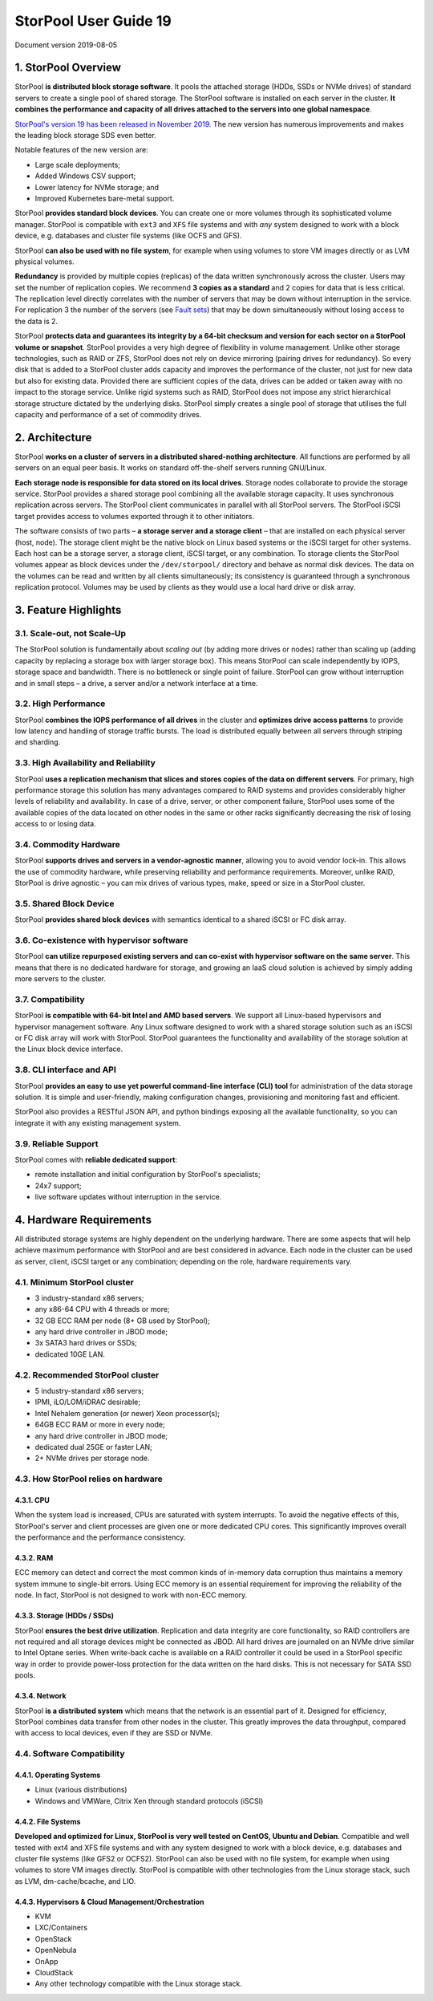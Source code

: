 
StorPool User Guide 19
======================

Document version 2019-08-05

1. StorPool Overview
--------------------

StorPool **is distributed block storage software**. It pools the attached storage (HDDs, SSDs or NVMe drives) of standard servers to create a single pool of shared storage. The StorPool software is installed on each server in the cluster. **It combines the performance and capacity of all drives attached to the servers into one global namespace**.

`StorPool's version 19 has been released in November 2019. <https://storpool.com/news/storpools-new-release-19>`_ The new version has numerous improvements and makes the leading block storage SDS even better. 

Notable features of the new version are:

* Large scale deployments;
* Added Windows CSV support;
* Lower latency for NVMe storage; and
* Improved Kubernetes bare-metal support.

StorPool **provides standard block devices**. You can create one or more volumes through its sophisticated volume manager. StorPool is compatible with ``ext3`` and ``XFS`` file systems and with *any* system designed to work with a block device, e.g. databases and cluster file systems (like OCFS and GFS). 

StorPool **can also be used with no file system**, for example when using volumes to store VM images directly or as LVM physical volumes.

**Redundancy** is provided by multiple copies (replicas) of the data written synchronously across the cluster. Users may set the number of replication copies. We recommend **3 copies as a standard** and 2 copies for data that is less critical. The replication level directly correlates with the number of servers that may be down without interruption in the service. For replication 3 the number of the servers (see `Fault sets <https://kb.storpool.com/user_guides/19.01/user_guide_19.01.html#fault-sets>`_) that may be down simultaneously without losing access to the data is 2.

StorPool **protects data and guarantees its integrity by a 64-bit checksum and version for each sector on a StorPool volume or snapshot**. StorPool provides a very high degree of flexibility in volume management. Unlike other storage technologies, such as RAID or ZFS, StorPool does not rely on device mirroring (pairing drives for redundancy). So every disk that is added to a StorPool cluster adds capacity and improves the performance of the cluster, not just for new data but also for existing data. Provided there are sufficient copies of the data, drives can be added or taken away with no impact to the storage service. Unlike rigid systems such as RAID, StorPool does not impose any strict hierarchical storage structure dictated by the underlying disks. StorPool simply creates a single pool of storage that utilises the full capacity and performance of a set of commodity drives.

2. Architecture
---------------

StorPool **works on a cluster of servers in a distributed shared-nothing architecture**. All functions are performed by all servers on an equal peer basis. It works on standard off-the-shelf servers running GNU/Linux.

**Each storage node is responsible for data stored on its local drives**. Storage nodes collaborate to provide the storage service. StorPool provides a shared storage pool combining all the available storage capacity. It uses synchronous replication across servers. The StorPool client communicates in parallel with all StorPool servers. The StorPool iSCSI target provides access to volumes exported through it to other initiators.

The software consists of two parts – **a storage server and a storage client** – that are installed on each physical server (host, node). The storage client might be the native block on Linux based systems or the iSCSI target for other systems. Each host can be a storage server, a storage client, iSCSI target, or any combination. To storage clients the StorPool volumes appear as block devices under the ``/dev/storpool/`` directory and behave as normal disk devices. The data on the volumes can be read and written by all clients simultaneously; its consistency is guaranteed through a synchronous replication protocol. Volumes may be used by clients as they would use a local hard drive or disk array.


3. Feature Highlights
---------------------

3.1. Scale-out, not Scale-Up
^^^^^^^^^^^^^^^^^^^^^^^^^^^^

The StorPool solution is fundamentally about *scaling out* (by adding more drives or nodes) rather than scaling up (adding capacity by replacing a storage box with larger storage box). This means StorPool can scale independently by IOPS, storage space and bandwidth. There is no bottleneck or single point of failure. StorPool can grow without interruption and in small steps – a drive, a server and/or a network interface at a time.

3.2. High Performance
^^^^^^^^^^^^^^^^^^^^^

StorPool **combines the IOPS performance of all drives** in the cluster and **optimizes drive access patterns** to provide low latency and handling of storage traffic bursts. The load is distributed equally between all servers through striping and sharding.

3.3. High Availability and Reliability
^^^^^^^^^^^^^^^^^^^^^^^^^^^^^^^^^^^^^^

StorPool **uses a replication mechanism that slices and stores copies of the data on different servers**. For primary, high performance storage this solution has many advantages compared to RAID systems and provides considerably higher levels of reliability and availability. In case of a drive, server, or other component failure, StorPool uses some of the available copies of the data located on other nodes in the same or other racks significantly decreasing the risk of losing access to or losing data.

3.4. Commodity Hardware
^^^^^^^^^^^^^^^^^^^^^^^

StorPool **supports drives and servers in a vendor-agnostic manner**, allowing you to avoid vendor lock-in. This allows the use of commodity hardware, while preserving reliability and performance requirements. Moreover, unlike RAID, StorPool is drive agnostic – you can mix drives of various types, make, speed or size in a StorPool cluster.

3.5. Shared Block Device
^^^^^^^^^^^^^^^^^^^^^^^^

StorPool **provides shared block devices** with semantics identical to a shared iSCSI or FC disk array.

3.6. Co-existence with hypervisor software
^^^^^^^^^^^^^^^^^^^^^^^^^^^^^^^^^^^^^^^^^^

StorPool **can utilize repurposed existing servers and can co-exist with hypervisor software on the same server**. This means that there is no dedicated hardware for storage, and growing an IaaS cloud solution is achieved by simply adding more servers to the cluster.

3.7. Compatibility
^^^^^^^^^^^^^^^^^^

StorPool **is compatible with 64-bit Intel and AMD based servers**. We support all Linux-based hypervisors and hypervisor management software. Any Linux software designed to work with a shared storage solution such as an iSCSI or FC disk array will work with StorPool. StorPool guarantees the functionality and availability of the storage solution at the Linux block device interface.

3.8. CLI interface and API
^^^^^^^^^^^^^^^^^^^^^^^^^^

StorPool **provides an easy to use yet powerful command-line interface (CLI) tool** for administration of the data storage solution. It is simple and user-friendly, making configuration changes, provisioning and monitoring fast and efficient.

StorPool also provides a RESTful JSON API, and python bindings exposing all the available functionality, so you can integrate it with any existing management system.

3.9. Reliable Support
^^^^^^^^^^^^^^^^^^^^^

StorPool comes with **reliable dedicated support**:

* remote installation and initial configuration by StorPool's specialists;
* 24x7 support;
* live software updates without interruption in the service.

4. Hardware Requirements
------------------------

All distributed storage systems are highly dependent on the underlying hardware. There are some aspects that will help achieve maximum performance with StorPool and are best considered in advance. Each node in the cluster can be used as server, client, iSCSI target or any combination; depending on the role, hardware requirements vary.

4.1. Minimum StorPool cluster
^^^^^^^^^^^^^^^^^^^^^^^^^^^^^

- 3 industry-standard x86 servers;
- any x86-64 CPU with 4 threads or more;
- 32 GB ECC RAM per node (8+ GB used by StorPool);
- any hard drive controller in JBOD mode;
- 3x SATA3 hard drives or SSDs;
- dedicated 10GE LAN.

4.2. Recommended StorPool cluster
^^^^^^^^^^^^^^^^^^^^^^^^^^^^^^^^^

- 5 industry-standard x86 servers;
- IPMI, iLO/LOM/iDRAC desirable;
- Intel Nehalem generation (or newer) Xeon processor(s);
- 64GB ECC RAM or more in every node;
- any hard drive controller in JBOD mode;
- dedicated dual 25GE or faster LAN;
- 2+ NVMe drives per storage node.

4.3. How StorPool relies on hardware
^^^^^^^^^^^^^^^^^^^^^^^^^^^^^^^^^^^^

4.3.1. CPU
""""""""""

When the system load is increased, CPUs are saturated with system interrupts. To avoid the negative effects of this, StorPool's server and client processes are given one or more dedicated CPU cores. This significantly improves overall the performance and the performance consistency.

4.3.2. RAM
""""""""""

ECC memory can detect and correct the most common kinds of in-memory data corruption thus maintains a memory system immune to single-bit errors. Using ECC memory is an essential requirement for improving the reliability of the node. In fact, StorPool is not designed to work with non-ECC memory.

4.3.3. Storage (HDDs / SSDs)
""""""""""""""""""""""""""""

StorPool **ensures the best drive utilization**. Replication and data integrity are core functionality, so RAID controllers are not required and all storage devices might be connected as JBOD. All hard drives are journaled on an NVMe drive similar to Intel Optane series. When write-back cache is available on a RAID controller it could be used in a StorPool specific way in order to provide power-loss protection for the data written on the hard disks. This is not necessary for SATA SSD pools.

4.3.4. Network
""""""""""""""
StorPool **is a distributed system** which means that the network is an essential part of it. Designed for efficiency, StorPool combines data transfer from other nodes in the cluster. This greatly improves the data throughput, compared with access to local devices, even if they are SSD or NVMe.

4.4. Software Compatibility
^^^^^^^^^^^^^^^^^^^^^^^^^^^

4.4.1. Operating Systems
""""""""""""""""""""""""

- Linux (various distributions)
- Windows and VMWare, Citrix Xen through standard protocols (iSCSI)

4.4.2. File Systems
"""""""""""""""""""

**Developed and optimized for Linux, StorPool is very well tested on CentOS, Ubuntu and Debian**. Compatible and well tested with ext4 and XFS file systems and with any system designed to work with a block device, e.g. databases and cluster file systems (like GFS2 or OCFS2). StorPool can also be used with no file system, for example when using volumes to store VM images directly. StorPool is compatible with other technologies from the Linux storage stack, such as LVM, dm-cache/bcache, and LIO.

4.4.3. Hypervisors & Cloud Management/Orchestration
"""""""""""""""""""""""""""""""""""""""""""""""""""

- KVM
- LXC/Containers
- OpenStack
- OpenNebula
- OnApp
- CloudStack
- Any other technology compatible with the Linux storage stack.

